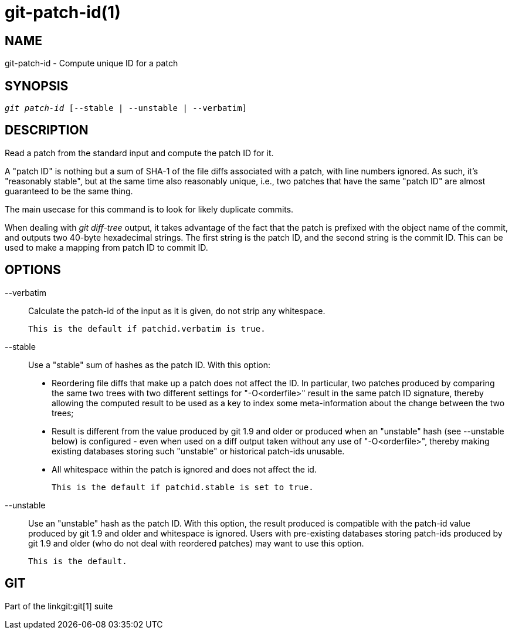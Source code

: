 git-patch-id(1)
===============

NAME
----
git-patch-id - Compute unique ID for a patch

SYNOPSIS
--------
[verse]
'git patch-id' [--stable | --unstable | --verbatim]

DESCRIPTION
-----------
Read a patch from the standard input and compute the patch ID for it.

A "patch ID" is nothing but a sum of SHA-1 of the file diffs associated with a
patch, with line numbers ignored.  As such, it's "reasonably stable", but at
the same time also reasonably unique, i.e., two patches that have the same
"patch ID" are almost guaranteed to be the same thing.

The main usecase for this command is to look for likely duplicate commits.

When dealing with 'git diff-tree' output, it takes advantage of
the fact that the patch is prefixed with the object name of the
commit, and outputs two 40-byte hexadecimal strings.  The first
string is the patch ID, and the second string is the commit ID.
This can be used to make a mapping from patch ID to commit ID.

OPTIONS
-------

--verbatim::
	Calculate the patch-id of the input as it is given, do not strip
	any whitespace.

	This is the default if patchid.verbatim is true.

--stable::
	Use a "stable" sum of hashes as the patch ID. With this option:
	 - Reordering file diffs that make up a patch does not affect the ID.
	   In particular, two patches produced by comparing the same two trees
	   with two different settings for "-O<orderfile>" result in the same
	   patch ID signature, thereby allowing the computed result to be used
	   as a key to index some meta-information about the change between
	   the two trees;

	 - Result is different from the value produced by git 1.9 and older
	   or produced when an "unstable" hash (see --unstable below) is
	   configured - even when used on a diff output taken without any use
	   of "-O<orderfile>", thereby making existing databases storing such
	   "unstable" or historical patch-ids unusable.

	 - All whitespace within the patch is ignored and does not affect the id.

	This is the default if patchid.stable is set to true.

--unstable::
	Use an "unstable" hash as the patch ID. With this option,
	the result produced is compatible with the patch-id value produced
	by git 1.9 and older and whitespace is ignored.  Users with pre-existing
	databases storing patch-ids produced by git 1.9 and older (who do not deal
	with reordered patches) may want to use this option.

	This is the default.

GIT
---
Part of the linkgit:git[1] suite
